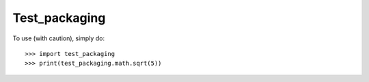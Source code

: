 Test_packaging
--------

To use (with caution), simply do::

    >>> import test_packaging
    >>> print(test_packaging.math.sqrt(5))
